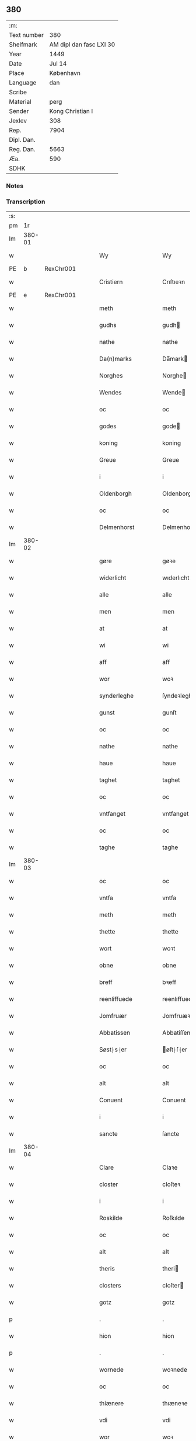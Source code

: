 ** 380
| :m:         |                         |
| Text number |                     380 |
| Shelfmark   | AM dipl dan fasc LXI 30 |
| Year        |                    1449 |
| Date        |                  Jul 14 |
| Place       |               København |
| Language    |                     dan |
| Scribe      |                         |
| Material    |                    perg |
| Sender      |        Kong Christian I |
| Jexlev      |                     308 |
| Rep.        |                    7904 |
| Dipl. Dan.  |                         |
| Reg. Dan.   |                    5663 |
| Æa.         |                     590 |
| SDHK        |                         |

*** Notes


*** Transcription
| :s: |        |   |   |   |   |                    |                    |   |   |   |   |     |   |   |    |        |
| pm  |     1r |   |   |   |   |                    |                    |   |   |   |   |     |   |   |    |        |
| lm  | 380-01 |   |   |   |   |                    |                    |   |   |   |   |     |   |   |    |        |
| w   |        |   |   |   |   | Wy                 | Wy                 |   |   |   |   | dan |   |   |    | 380-01 |
| PE  | b      | RexChr001   |   |   |   |                      |              |   |   |   |   |     |   |   |   |               |
| w   |        |   |   |   |   | Cristiern          | Crıſtıeꝛn          |   |   |   |   | dan |   |   |    | 380-01 |
| PE  | e      | RexChr001   |   |   |   |                      |              |   |   |   |   |     |   |   |   |               |
| w   |        |   |   |   |   | meth               | meth               |   |   |   |   | dan |   |   |    | 380-01 |
| w   |        |   |   |   |   | gudhs              | gudh              |   |   |   |   | dan |   |   |    | 380-01 |
| w   |        |   |   |   |   | nathe              | nathe              |   |   |   |   | dan |   |   |    | 380-01 |
| w   |        |   |   |   |   | Da(n)marks         | Da̅mark            |   |   |   |   | dan |   |   |    | 380-01 |
| w   |        |   |   |   |   | Norghes            | Norghe            |   |   |   |   | dan |   |   |    | 380-01 |
| w   |        |   |   |   |   | Wendes             | Wende             |   |   |   |   | dan |   |   |    | 380-01 |
| w   |        |   |   |   |   | oc                 | oc                 |   |   |   |   | dan |   |   |    | 380-01 |
| w   |        |   |   |   |   | godes              | gode              |   |   |   |   | dan |   |   |    | 380-01 |
| w   |        |   |   |   |   | koning             | koning             |   |   |   |   | dan |   |   |    | 380-01 |
| w   |        |   |   |   |   | Greue              | Greue              |   |   |   |   | dan |   |   |    | 380-01 |
| w   |        |   |   |   |   | i                  | i                  |   |   |   |   | dan |   |   |    | 380-01 |
| w   |        |   |   |   |   | Oldenborgh         | Oldenborgh         |   |   |   |   | dan |   |   |    | 380-01 |
| w   |        |   |   |   |   | oc                 | oc                 |   |   |   |   | dan |   |   |    | 380-01 |
| w   |        |   |   |   |   | Delmenhorst        | Delmenhoꝛſt        |   |   |   |   | dan |   |   |    | 380-01 |
| lm  | 380-02 |   |   |   |   |                    |                    |   |   |   |   |     |   |   |    |        |
| w   |        |   |   |   |   | gøre               | gøꝛe               |   |   |   |   | dan |   |   |    | 380-02 |
| w   |        |   |   |   |   | widerlicht         | wıderlıcht         |   |   |   |   | dan |   |   |    | 380-02 |
| w   |        |   |   |   |   | alle               | alle               |   |   |   |   | dan |   |   |    | 380-02 |
| w   |        |   |   |   |   | men                | men                |   |   |   |   | dan |   |   |    | 380-02 |
| w   |        |   |   |   |   | at                 | at                 |   |   |   |   | dan |   |   |    | 380-02 |
| w   |        |   |   |   |   | wi                 | wi                 |   |   |   |   | dan |   |   |    | 380-02 |
| w   |        |   |   |   |   | aff                | aff                |   |   |   |   | dan |   |   |    | 380-02 |
| w   |        |   |   |   |   | wor                | woꝛ                |   |   |   |   | dan |   |   |    | 380-02 |
| w   |        |   |   |   |   | synderleghe        | ſyndeꝛleghe        |   |   |   |   | dan |   |   |    | 380-02 |
| w   |        |   |   |   |   | gunst              | gunſt              |   |   |   |   | dan |   |   |    | 380-02 |
| w   |        |   |   |   |   | oc                 | oc                 |   |   |   |   | dan |   |   |    | 380-02 |
| w   |        |   |   |   |   | nathe              | nathe              |   |   |   |   | dan |   |   |    | 380-02 |
| w   |        |   |   |   |   | haue               | haue               |   |   |   |   | dan |   |   |    | 380-02 |
| w   |        |   |   |   |   | taghet             | taghet             |   |   |   |   | dan |   |   |    | 380-02 |
| w   |        |   |   |   |   | oc                 | oc                 |   |   |   |   | dan |   |   |    | 380-02 |
| w   |        |   |   |   |   | vntfanget          | vntfanget          |   |   |   |   | dan |   |   |    | 380-02 |
| w   |        |   |   |   |   | oc                 | oc                 |   |   |   |   | dan |   |   |    | 380-02 |
| w   |        |   |   |   |   | taghe              | taghe              |   |   |   |   | dan |   |   |    | 380-02 |
| lm  | 380-03 |   |   |   |   |                    |                    |   |   |   |   |     |   |   |    |        |
| w   |        |   |   |   |   | oc                 | oc                 |   |   |   |   | dan |   |   |    | 380-03 |
| w   |        |   |   |   |   | vntfa              | vntfa              |   |   |   |   | dan |   |   |    | 380-03 |
| w   |        |   |   |   |   | meth               | meth               |   |   |   |   | dan |   |   |    | 380-03 |
| w   |        |   |   |   |   | thette             | thette             |   |   |   |   | dan |   |   |    | 380-03 |
| w   |        |   |   |   |   | wort               | woꝛt               |   |   |   |   | dan |   |   |    | 380-03 |
| w   |        |   |   |   |   | obne               | obne               |   |   |   |   | dan |   |   |    | 380-03 |
| w   |        |   |   |   |   | breff              | bꝛeff              |   |   |   |   | dan |   |   |    | 380-03 |
| w   |        |   |   |   |   | reenliffuede       | reenlıffuede       |   |   |   |   | dan |   |   |    | 380-03 |
| w   |        |   |   |   |   | Jomfruær           | Jomfruæꝛ           |   |   |   |   | dan |   |   |    | 380-03 |
| w   |        |   |   |   |   | Abbatissen         | Abbatiſſen         |   |   |   |   | dan |   |   |    | 380-03 |
| w   |        |   |   |   |   | Søst⸠s⸡er          | øſt⸠ſ⸡er          |   |   |   |   | dan |   |   |    | 380-03 |
| w   |        |   |   |   |   | oc                 | oc                 |   |   |   |   | dan |   |   |    | 380-03 |
| w   |        |   |   |   |   | alt                | alt                |   |   |   |   | dan |   |   |    | 380-03 |
| w   |        |   |   |   |   | Conuent            | Conuent            |   |   |   |   | dan |   |   |    | 380-03 |
| w   |        |   |   |   |   | i                  | i                  |   |   |   |   | dan |   |   |    | 380-03 |
| w   |        |   |   |   |   | sancte             | ſancte             |   |   |   |   | dan |   |   |    | 380-03 |
| lm  | 380-04 |   |   |   |   |                    |                    |   |   |   |   |     |   |   |    |        |
| w   |        |   |   |   |   | Clare              | Claꝛe              |   |   |   |   | dan |   |   |    | 380-04 |
| w   |        |   |   |   |   | closter            | cloſteꝛ            |   |   |   |   | dan |   |   |    | 380-04 |
| w   |        |   |   |   |   | i                  | i                  |   |   |   |   | dan |   |   |    | 380-04 |
| w   |        |   |   |   |   | Roskilde           | Roſkılde           |   |   |   |   | dan |   |   |    | 380-04 |
| w   |        |   |   |   |   | oc                 | oc                 |   |   |   |   | dan |   |   |    | 380-04 |
| w   |        |   |   |   |   | alt                | alt                |   |   |   |   | dan |   |   |    | 380-04 |
| w   |        |   |   |   |   | theris             | theri             |   |   |   |   | dan |   |   |    | 380-04 |
| w   |        |   |   |   |   | closters           | cloſter           |   |   |   |   | dan |   |   |    | 380-04 |
| w   |        |   |   |   |   | gotz               | gotz               |   |   |   |   | dan |   |   |    | 380-04 |
| p   |        |   |   |   |   | .                  | .                  |   |   |   |   | dan |   |   |    | 380-04 |
| w   |        |   |   |   |   | hion               | hion               |   |   |   |   | dan |   |   |    | 380-04 |
| p   |        |   |   |   |   | .                  | .                  |   |   |   |   | dan |   |   |    | 380-04 |
| w   |        |   |   |   |   | wornede            | woꝛnede            |   |   |   |   | dan |   |   |    | 380-04 |
| w   |        |   |   |   |   | oc                 | oc                 |   |   |   |   | dan |   |   |    | 380-04 |
| w   |        |   |   |   |   | thiænere           | thıæneꝛe           |   |   |   |   | dan |   |   |    | 380-04 |
| w   |        |   |   |   |   | vdi                | vdi                |   |   |   |   | dan |   |   |    | 380-04 |
| w   |        |   |   |   |   | wor                | woꝛ                |   |   |   |   | dan |   |   |    | 380-04 |
| w   |        |   |   |   |   | koningleghe        | koningleghe        |   |   |   |   | dan |   |   |    | 380-04 |
| lm  | 380-05 |   |   |   |   |                    |                    |   |   |   |   |     |   |   |    |        |
| w   |        |   |   |   |   | wern               | wern               |   |   |   |   | dan |   |   |    | 380-05 |
| p   |        |   |   |   |   | .                  | .                  |   |   |   |   | dan |   |   |    | 380-05 |
| w   |        |   |   |   |   | heghn              | heghn              |   |   |   |   | dan |   |   |    | 380-05 |
| w   |        |   |   |   |   | freth              | freth              |   |   |   |   | dan |   |   |    | 380-05 |
| w   |        |   |   |   |   | oc                 | oc                 |   |   |   |   | dan |   |   |    | 380-05 |
| w   |        |   |   |   |   | beskerming         | beſkeꝛming         |   |   |   |   | dan |   |   |    | 380-05 |
| w   |        |   |   |   |   | besynderleghe      | beſyndeꝛleghe      |   |   |   |   | dan |   |   |    | 380-05 |
| w   |        |   |   |   |   | at                 | at                 |   |   |   |   | dan |   |   | =  | 380-05 |
| w   |        |   |   |   |   | forsuare           | foꝛſuaꝛe           |   |   |   |   | dan |   |   | == | 380-05 |
| w   |        |   |   |   |   | oc                 | oc                 |   |   |   |   | dan |   |   |    | 380-05 |
| w   |        |   |   |   |   | fordeghthinge      | foꝛdeghthinge      |   |   |   |   | dan |   |   |    | 380-05 |
| w   |        |   |   |   |   | til                | tıl                |   |   |   |   | dan |   |   |    | 380-05 |
| w   |        |   |   |   |   | rætte              | rætte              |   |   |   |   | dan |   |   |    | 380-05 |
| w   |        |   |   |   |   | Thy                | Thy                |   |   |   |   | dan |   |   |    | 380-05 |
| w   |        |   |   |   |   | forbiuthe          | foꝛbıuthe          |   |   |   |   | dan |   |   |    | 380-05 |
| lm  | 380-06 |   |   |   |   |                    |                    |   |   |   |   |     |   |   |    |        |
| w   |        |   |   |   |   | wy                 | wy                 |   |   |   |   | dan |   |   |    | 380-06 |
| w   |        |   |   |   |   | alle               | alle               |   |   |   |   | dan |   |   |    | 380-06 |
| w   |        |   |   |   |   | ee                 | ee                 |   |   |   |   | dan |   |   |    | 380-06 |
| w   |        |   |   |   |   | hwo                | hwo                |   |   |   |   | dan |   |   |    | 380-06 |
| w   |        |   |   |   |   | the                | the                |   |   |   |   | dan |   |   |    | 380-06 |
| w   |        |   |   |   |   | helst              | helſt              |   |   |   |   | dan |   |   |    | 380-06 |
| w   |        |   |   |   |   | ære                | ære                |   |   |   |   | dan |   |   |    | 380-06 |
| w   |        |   |   |   |   | oc                 | oc                 |   |   |   |   | dan |   |   |    | 380-06 |
| w   |        |   |   |   |   | serdeles           | ſeꝛdele           |   |   |   |   | dan |   |   |    | 380-06 |
| w   |        |   |   |   |   | wore               | woꝛe               |   |   |   |   | dan |   |   |    | 380-06 |
| w   |        |   |   |   |   | foghede            | foghede            |   |   |   |   | dan |   |   |    | 380-06 |
| w   |        |   |   |   |   | oc                 | oc                 |   |   |   |   | dan |   |   |    | 380-06 |
| w   |        |   |   |   |   | embitzmen          | embıtzmen          |   |   |   |   | dan |   |   |    | 380-06 |
| w   |        |   |   |   |   | th(e)m             | th̅                |   |   |   |   | dan |   |   |    | 380-06 |
| w   |        |   |   |   |   | vpa                | vpa                |   |   |   |   | dan |   |   |    | 380-06 |
| w   |        |   |   |   |   | gotz               | gotz               |   |   |   |   | dan |   |   |    | 380-06 |
| w   |        |   |   |   |   | hion               | hion               |   |   |   |   | dan |   |   |    | 380-06 |
| w   |        |   |   |   |   | wordhnede          | woꝛdhnede          |   |   |   |   | dan |   |   |    | 380-06 |
| lm  | 380-07 |   |   |   |   |                    |                    |   |   |   |   |     |   |   |    |        |
| w   |        |   |   |   |   | eller              | elleꝛ              |   |   |   |   | dan |   |   |    | 380-07 |
| w   |        |   |   |   |   | thiænere           | thıæneꝛe           |   |   |   |   | dan |   |   |    | 380-07 |
| w   |        |   |   |   |   | omodh              | omodh              |   |   |   |   | dan |   |   |    | 380-07 |
| w   |        |   |   |   |   | the(n)ne           | the̅ne              |   |   |   |   | dan |   |   |    | 380-07 |
| w   |        |   |   |   |   | wor                | woꝛ                |   |   |   |   | dan |   |   |    | 380-07 |
| w   |        |   |   |   |   | gunst              | gunſt              |   |   |   |   | dan |   |   |    | 380-07 |
| w   |        |   |   |   |   | oc                 | oc                 |   |   |   |   | dan |   |   |    | 380-07 |
| w   |        |   |   |   |   | nathe              | nathe              |   |   |   |   | dan |   |   |    | 380-07 |
| w   |        |   |   |   |   | j                  | j                  |   |   |   |   | dan |   |   |    | 380-07 |
| w   |        |   |   |   |   | nogre              | nogꝛe              |   |   |   |   | dan |   |   |    | 380-07 |
| w   |        |   |   |   |   | made               | made               |   |   |   |   | dan |   |   |    | 380-07 |
| w   |        |   |   |   |   | at                 | at                 |   |   |   |   | dan |   |   | =  | 380-07 |
| w   |        |   |   |   |   | vforrætte          | vfoꝛrætte          |   |   |   |   | dan |   |   | == | 380-07 |
| w   |        |   |   |   |   | vnder              | vnder              |   |   |   |   | dan |   |   |    | 380-07 |
| w   |        |   |   |   |   | wor                | woꝛ                |   |   |   |   | dan |   |   |    | 380-07 |
| w   |        |   |   |   |   | koningleghe        | koningleghe        |   |   |   |   | dan |   |   |    | 380-07 |
| lm  | 380-08 |   |   |   |   |                    |                    |   |   |   |   |     |   |   |    |        |
| w   |        |   |   |   |   | heffnd             | heffnd             |   |   |   |   | dan |   |   |    | 380-08 |
| w   |        |   |   |   |   | oc                 | oc                 |   |   |   |   | dan |   |   |    | 380-08 |
| w   |        |   |   |   |   | Wrethe             | Wꝛethe             |   |   |   |   | dan |   |   |    | 380-08 |
| w   |        |   |   |   |   | Datum              | Datu              |   |   |   |   | lat |   |   |    | 380-08 |
| w   |        |   |   |   |   | castro             | caſtro             |   |   |   |   | lat |   |   |    | 380-08 |
| w   |        |   |   |   |   | n(ost)ro           | nr̅o                |   |   |   |   | lat |   |   |    | 380-08 |
| PL  |      b |   |   |   |   |                    |                    |   |   |   |   |     |   |   |    |        |
| w   |        |   |   |   |   | haffnen(sis)       | haffnen̅            |   |   |   |   | lat |   |   |    | 380-08 |
| PL  |      e |   |   |   |   |                    |                    |   |   |   |   |     |   |   |    |        |
| w   |        |   |   |   |   | fer(ia)            | ferꝭ               |   |   |   |   | lat |   |   |    | 380-08 |
| n   |        |   |   |   |   | 2ͣ                  | 2ͣ                  |   |   |   |   | lat |   |   |    | 380-08 |
| p   |        |   |   |   |   | .                  | .                  |   |   |   |   | lat |   |   |    | 380-08 |
| w   |        |   |   |   |   |                    |                    |   |   |   |   | lat |   |   |    | 380-08 |
| w   |        |   |   |   |   | p(ro)xima          | ꝓxıma              |   |   |   |   | lat |   |   |    | 380-08 |
| w   |        |   |   |   |   | post               | poſt               |   |   |   |   | lat |   |   |    | 380-08 |
| w   |        |   |   |   |   | festum             | feſtum             |   |   |   |   | lat |   |   |    | 380-08 |
| w   |        |   |   |   |   | beati              | beati              |   |   |   |   | lat |   |   |    | 380-08 |
| w   |        |   |   |   |   | kanuti             | kanutí             |   |   |   |   | lat |   |   |    | 380-08 |
| w   |        |   |   |   |   | Reg(is)            | Regꝭ               |   |   |   |   | lat |   |   |    | 380-08 |
| w   |        |   |   |   |   | et                 | et                 |   |   |   |   | lat |   |   |    | 380-08 |
| lm  | 380-09 |   |   |   |   |                    |                    |   |   |   |   |     |   |   |    |        |
| w   |        |   |   |   |   | martiris           | martiri           |   |   |   |   | lat |   |   |    | 380-09 |
| w   |        |   |   |   |   | nostro             | noſtro             |   |   |   |   | lat |   |   |    | 380-09 |
| w   |        |   |   |   |   | sub                | ſub                |   |   |   |   | lat |   |   |    | 380-09 |
| w   |        |   |   |   |   | Secret(o)          | Secre̅tꝭ            |   |   |   |   | lat |   |   |    | 380-09 |
| w   |        |   |   |   |   | p(rese)ntibus      | pn̅tibu            |   |   |   |   | lat |   |   |    | 380-09 |
| w   |        |   |   |   |   | appens(o)          | aen              |   |   |   |   | lat |   |   |    | 380-09 |
| w   |        |   |   |   |   | Anno               | Anno               |   |   |   |   | lat |   |   |    | 380-09 |
| w   |        |   |   |   |   | domini             | domini             |   |   |   |   | lat |   |   |    | 380-09 |
| w   |        |   |   |   |   | mill(esimo)        | ıllͦ               |   |   |   |   | lat |   |   | =  | 380-09 |
| w   |        |   |   |   |   | quadringentesimo== | quadꝛingenteſimo== |   |   |   |   | lat |   |   | == | 380-09 |
| w   |        |   |   |   |   | q(ua)d(ra)ges(imo) | qᷓdᷓgeͦ              |   |   |   |   | lat |   |   | =  | 380-09 |
| w   |        |   |   |   |   | nono               | nono               |   |   |   |   | lat |   |   | == | 380-09 |
| :e: |        |   |   |   |   |                    |                    |   |   |   |   |     |   |   |    |        |
